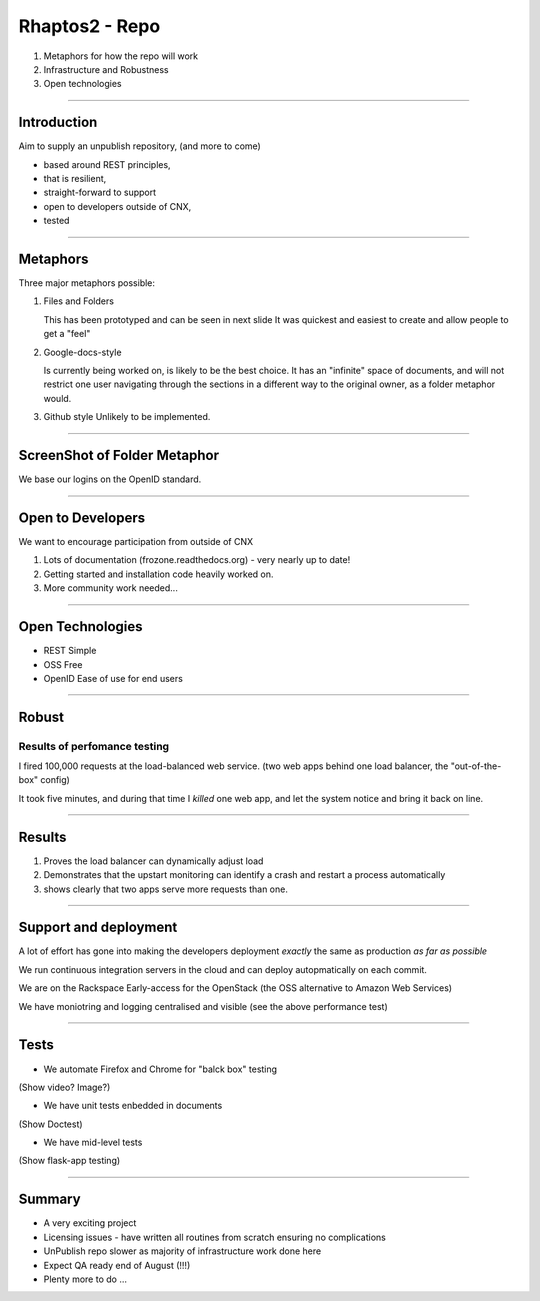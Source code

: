 ===============
Rhaptos2 - Repo 
===============

1. Metaphors for how the repo will work
2. Infrastructure and Robustness
3. Open technologies 


----

Introduction
============

Aim to supply an unpublish repository, (and more to come)

* based around REST principles,
* that is resilient, 
* straight-forward to support
* open to developers outside of CNX, 
* tested

----

Metaphors
=========

Three major metaphors possible:

1. Files and Folders

   This has been prototyped and can be seen in next slide 
   It was quickest and easiest to create and allow people to get a "feel"

2. Google-docs-style

   Is currently being worked on, is likely to be the best choice.  It
   has an "infinite" space of documents, and will not restrict one
   user navigating through the sections in a different way to the
   original owner, as a folder metaphor would.

3. Github style
   Unlikely to be implemented.

----


ScreenShot of Folder Metaphor
=============================

We base our logins on the OpenID standard.

.. figure:: reposcreen-small.png


----

Open to Developers
==================

We want to encourage participation from outside of CNX

1. Lots of documentation (frozone.readthedocs.org) - very nearly up to date!
2. Getting started and installation code heavily worked on.
3. More community work needed...


----

Open Technologies
=================

* REST
  Simple

* OSS
  Free

* OpenID 
  Ease of use for end users


----

Robust
======

Results of perfomance testing
-----------------------------

I fired 100,000 requests at the load-balanced web service.  (two web
apps behind one load balancer, the "out-of-the-box" config)

It took five minutes, and during that time I *killed* one web app, and
let the system notice and bring it back on line.


----

Results
=======

1. Proves the load balancer can dynamically adjust load

2. Demonstrates that the upstart monitoring can identify a crash and restart a process automatically

3. shows clearly that two apps serve more requests than one.

.. figure:: graphite_load_bal.png


----

Support and deployment
======================

A lot of effort has gone into making the developers deployment *exactly* the same as production *as far as possible*  

We run continuous integration servers in the cloud and can deploy autopmatically on each commit.

We are on the Rackspace Early-access for the OpenStack (the OSS alternative to Amazon Web Services)

We have moniotring and logging centralised and visible (see the above performance test)

----

Tests
=====

* We automate Firefox and Chrome for "balck box" testing

(Show video? Image?)

* We have unit tests enbedded in documents

(Show Doctest)

* We have mid-level tests 

(Show flask-app testing)


----

Summary
=======

* A very exciting project
* Licensing issues - have written all routines from scratch ensuring 
  no complications
* UnPublish repo slower as majority of infrastructure work done here
* Expect QA ready end of August (!!!)
* Plenty more to do ...

